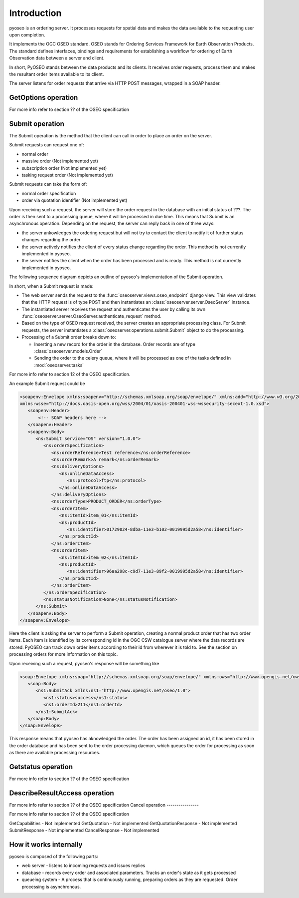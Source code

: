 Introduction
============

pyoseo is an ordering server. It processes requests for spatial data and makes
the data available to the requesting user upon completion.

It implements the OGC OSEO standard. OSEO stands for Ordering Services
Framework for Earth Observation Products. The standard defines interfaces,
bindings and requirements for establishing a workflow for ordering of Earth
Observation data between a server and client.

In short, PyOSEO stands between the data products and its clients. It receives
order requests, process them and makes the resultant order items available to
its client.

The server listens for order requests that arrive via HTTP POST messages,
wrapped in a SOAP header.

GetOptions operation
--------------------

For more info refer to section ?? of the OSEO specification

Submit operation
----------------

The Submit operation is the method that the client can call in order to place
an order on the server.

Submit requests can request one of:

* normal order
* massive order (Not implemented yet)
* subscription order (Not implemented yet)
* tasking request order (Not implemented yet)

Submit requests can take the form of:

* normal order specification
* order via quotation identifier (Not implemented yet)

Upon receiving such a request, the server will store the order request in the
database with an initial status of ???. The order is then sent to a processing
queue, where it will be processed in due time. This means that Submit is an
asynchronous operation.
Depending on the request, the server can reply back in one of three ways:

* the server ankowledges the ordering request but will not try to contact the
  client to notify it of further status changes regarding the order
* the server actively notifies the client of every status change regarding the
  order. This method is not currently implemented in pyoseo.
* the server notifies the client when the order has been processed and is
  ready. This method is not currently implemented in pyoseo.

The following sequence diagram depicts an outline of pyoseo's implementation of
the Submit operation.

.. image:: images/seqdiag_submit.png

In short, when a Submit request is made:

* The web server sends the request to the 
  :func:`oseoserver.views.oseo_endpoint` django view. This view validates
  that the HTTP request is of type POST and then instantiates an
  :class:`oseoserver.server.OseoServer` instance.
* The instantiated server receives the request and authenticates the user 
  by calling its own :func:`oseoserver.server.OseoServer.authenticate_request`
  method.
* Based on the type of OSEO request received, the server creates an 
  appropriate processing class. For Submit requests, the server instantiates
  a :class:`oseoserver.operations.submit.Submit` object to do the processing.
* Processing of a Submit order breaks down to:

  * Inserting a new record for the order in the database. Order records are of
    type :class:`oseoserver.models.Order`
  * Sending the order to the celery queue, where it will be processed as one of
    the tasks defined in :mod:`oseoserver.tasks`

For more info refer to section 12 of the OSEO specification.

An example Submit request could be

.. code:: xml

   <soapenv:Envelope xmlns:soapenv="http://schemas.xmlsoap.org/soap/envelope/" xmlns:add="http://www.w3.org/2005/08/addressing" xmlns:ns="http://www.opengis.net/oseo/1.0"
   xmlns:wsse="http://docs.oasis-open.org/wss/2004/01/oasis-200401-wss-wssecurity-secext-1.0.xsd">
      <soapenv:Header>
          <!-- SOAP headers here -->
      </soapenv:Header>
      <soapenv:Body>
         <ns:Submit service="OS" version="1.0.0">
            <ns:orderSpecification>
               <ns:orderReference>Test reference</ns:orderReference>
               <ns:orderRemark>A remark</ns:orderRemark>
               <ns:deliveryOptions>
                  <ns:onlineDataAccess>
                     <ns:protocol>ftp</ns:protocol>
                  </ns:onlineDataAccess>
               </ns:deliveryOptions>
               <ns:orderType>PRODUCT_ORDER</ns:orderType>
               <ns:orderItem>
                  <ns:itemId>item_01</ns:itemId>
                  <ns:productId>
                     <ns:identifier>01729024-8dba-11e3-b102-0019995d2a58</ns:identifier>
                  </ns:productId>
               </ns:orderItem>
               <ns:orderItem>
                  <ns:itemId>item_02</ns:itemId>
                  <ns:productId>
                     <ns:identifier>96aa298c-c9d7-11e3-89f2-0019995d2a58</ns:identifier>
                  </ns:productId>
               </ns:orderItem>
            </ns:orderSpecification>
            <ns:statusNotification>None</ns:statusNotification>
         </ns:Submit>
      </soapenv:Body>
   </soapenv:Envelope>

Here the client is asking the server to perform a Submit operation, creating
a normal product order that has two order items. Each item is identified by its
corresponding id in the OGC CSW catalogue server where the data records are
stored. PyOSEO can track down order items according to their id from wherever
it is told to. See the section on processing orders for more information on
this topic.

Upon receiving such a request, pyoseo's response will be something like

.. code:: xml

   <soap:Envelope xmlns:soap="http://schemas.xmlsoap.org/soap/envelope/" xmlns:ows="http://www.opengis.net/ows/2.0">
      <soap:Body>
         <ns1:SubmitAck xmlns:ns1="http://www.opengis.net/oseo/1.0">
            <ns1:status>success</ns1:status>
            <ns1:orderId>211</ns1:orderId>
         </ns1:SubmitAck>
      </soap:Body>
   </soap:Envelope>

This response means that pyoseo has aknowledged the order. The order has been
assigned an id, it has been stored in the order database and has been sent to
the order processing daemon, which queues the order for processing as soon as
there are available processing resources.

Getstatus operation
-------------------

For more info refer to section ?? of the OSEO specification

DescribeResultAccess operation
------------------------------

For more info refer to section ?? of the OSEO specification
Cancel operation
----------------

For more info refer to section ?? of the OSEO specification

GetCapabilities - Not implemented
GetQuotation - Not implemented
GetQuotationResponse - Not implemented
SubmitResponse - Not implemented
CancelResponse - Not implemented

How it works internally
-----------------------

pyoseo is composed of the following parts:

* web server - listens to incoming requests and issues replies
* database - records every order and associated parameters. Tracks an order's
  state as it gets processed
* queueing system - A process that is continuously running, preparing orders as
  they are requested. Order processing is asynchronous.


.. graphviz::

   digraph pyoseo_components {
       "client" -> "web server";
       "web server" -> "database";
       "database" -> "queueing system";
   }

